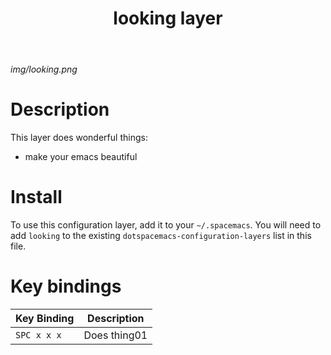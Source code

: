 #+TITLE: looking layer

# The maximum height of the logo should be 200 pixels.
[[img/looking.png]]

# TOC links should be GitHub style anchors.
* Table of Contents                                        :TOC_4_gh:noexport:
- [[#description][Description]]
- [[#install][Install]]
- [[#key-bindings][Key bindings]]

* Description
This layer does wonderful things:
  - make your emacs beautiful

* Install
To use this configuration layer, add it to your =~/.spacemacs=. You will need to
add =looking= to the existing =dotspacemacs-configuration-layers= list in this
file.

* Key bindings

| Key Binding | Description    |
|-------------+----------------|
| ~SPC x x x~ | Does thing01   |
# Use GitHub URLs if you wish to link a Spacemacs documentation file or its heading.
# Examples:
# [[https://github.com/syl20bnr/spacemacs/blob/master/doc/VIMUSERS.org#sessions]]
# [[https://github.com/syl20bnr/spacemacs/blob/master/layers/%2Bfun/emoji/README.org][Link to Emoji layer README.org]]
# If space-doc-mode is enabled, Spacemacs will open a local copy of the linked file.

